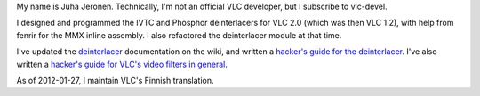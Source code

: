 My name is Juha Jeronen. Technically, I'm not an official VLC developer, but I subscribe to vlc-devel.

I designed and programmed the IVTC and Phosphor deinterlacers for VLC 2.0 (which was then VLC 1.2), with help from fenrir for the MMX inline assembly. I also refactored the deinterlacer module at that time.

I've updated the `deinterlacer <Deinterlacing>`__ documentation on the wiki, and written a `hacker's guide for the deinterlacer <Hacker_Guide/Video_Filters/Deinterlace>`__. I've also written a `hacker's guide for VLC's video filters in general <Hacker_Guide/Video_Filters>`__.

As of 2012-01-27, I maintain VLC's Finnish translation.
